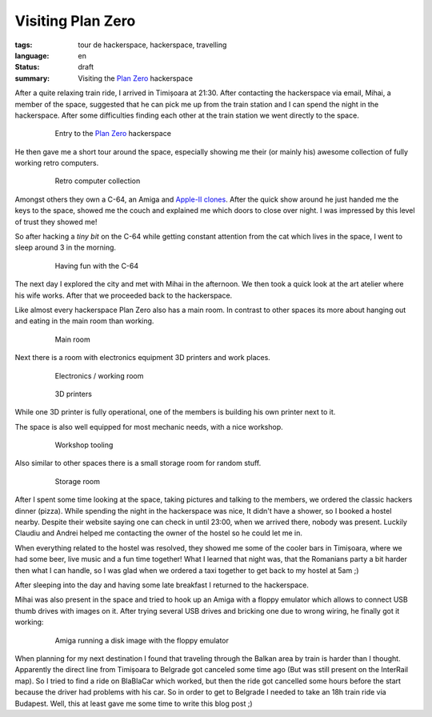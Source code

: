 Visiting Plan Zero
==================

:tags: tour de hackerspace, hackerspace, travelling
:language: en
:status: draft
:summary: Visiting the `Plan Zero`_ hackerspace

After a quite relaxing train ride, I arrived in Timișoara at 21:30.  After
contacting the hackerspace via email, Mihai, a member of the space, suggested
that he can pick me up from the train station and I can spend the night in the
hackerspace.  After some difficulties finding each other at the train station
we went directly to the space.

.. figure:: /images/tour_de_hackerspace/plan_zero/plan_zero_entry.jpg
    :target: /images/tour_de_hackerspace/plan_zero/plan_zero_entry.jpg
    :alt: Entry to the Plan Zero hackerspace
    :align: center
    :width: 80%
    :figwidth: 80%

    Entry to the `Plan Zero`_ hackerspace

He then gave me a short tour around the space, especially showing me their (or
mainly his) awesome collection of fully working retro computers.

.. figure:: /images/tour_de_hackerspace/plan_zero/plan_zero_retro_3.jpg
    :target: /images/tour_de_hackerspace/plan_zero/plan_zero_retro_3.jpg
    :alt: Retro computer collection
    :align: center
    :width: 80%
    :figwidth: 80%

    Retro computer collection

Amongst others they own a C-64, an Amiga and `Apple-II clones`_.  After the
quick show around he just handed me the keys to the space, showed me the couch
and explained me which doors to close over night.  I was impressed by this
level of trust they showed me!

So after hacking a *tiny bit* on the C-64 while getting constant attention from
the cat which lives in the space, I went to sleep around 3 in the morning.

.. figure:: /images/tour_de_hackerspace/plan_zero/plan_zero_c64.jpg
    :target: /images/tour_de_hackerspace/plan_zero/plan_zero_c64.jpg
    :alt: Having fun with the C-64
    :align: center
    :width: 80%
    :figwidth: 80%

    Having fun with the C-64

The next day I explored the city and met with Mihai in the afternoon.  We then
took a quick look at the art atelier where his wife works.  After that we
proceeded back to the hackerspace.

Like almost every hackerspace Plan Zero also has a main room.  In contrast to
other spaces its more about hanging out and eating in the main room than
working.

.. figure:: /images/tour_de_hackerspace/plan_zero/plan_zero_main_room.jpg
    :target: /images/tour_de_hackerspace/plan_zero/plan_zero_main_room.jpg
    :alt: Main room
    :align: center
    :width: 80%
    :figwidth: 80%

    Main room

Next there is a room with electronics equipment 3D printers and work places.

.. figure:: /images/tour_de_hackerspace/plan_zero/plan_zero_electronics_working_room.jpg
    :target: /images/tour_de_hackerspace/plan_zero/plan_zero_electronics_working_room.jpg
    :alt: Electronics / working room
    :align: center
    :width: 80%
    :figwidth: 80%

    Electronics / working room

.. figure:: /images/tour_de_hackerspace/plan_zero/plan_zero_3d_printers.jpg
    :target: /images/tour_de_hackerspace/plan_zero/plan_zero_3d_printers.jpg
    :alt: 3D printers
    :align: center
    :width: 80%
    :figwidth: 80%

    3D printers

While one 3D printer is fully operational, one of the members is building his
own printer next to it.

The space is also well equipped for most mechanic needs, with a nice workshop.

.. figure:: /images/tour_de_hackerspace/plan_zero/plan_zero_work_shop_2.jpg
    :target: /images/tour_de_hackerspace/plan_zero/plan_zero_work_shop_2.jpg
    :alt: Workshop tooling
    :align: center
    :width: 80%
    :figwidth: 80%

    Workshop tooling

Also similar to other spaces there is a small storage room for random stuff.

.. figure:: /images/tour_de_hackerspace/plan_zero/plan_zero_storage.jpg
    :target: /images/tour_de_hackerspace/plan_zero/plan_zero_storage.jpg
    :alt: Storage room
    :align: center
    :width: 80%
    :figwidth: 80%

    Storage room

After I spent some time looking at the space, taking pictures and talking to
the members, we ordered the classic hackers dinner (pizza).  While spending the
night in the hackerspace was nice, It didn't have a shower, so I booked a
hostel nearby.  Despite their website saying one can check in until 23:00, when
we arrived there, nobody was present.  Luckily Claudiu and Andrei helped me
contacting the owner of the hostel so he could let me in.

When everything related to the hostel was resolved, they showed me some of the
cooler bars in Timișoara, where we had some beer, live music and a fun time
together!  What I learned that night was, that the Romanians party a bit harder
then what I can handle, so I was glad when we ordered a taxi together to get
back to my hostel at 5am ;)

After sleeping into the day and having some late breakfast I returned to the
hackerspace.

Mihai was also present in the space and tried to hook up an Amiga with a floppy
emulator which allows to connect USB thumb drives with images on it.  After
trying several USB drives and bricking one due to wrong wiring, he finally got
it working:

.. figure:: /images/tour_de_hackerspace/plan_zero/plan_zero_retro_4.jpg
    :target: /images/tour_de_hackerspace/plan_zero/plan_zero_retro_4.jpg
    :alt: Amiga running a disk image with the floppy emulator
    :align: center
    :width: 80%
    :figwidth: 80%

    Amiga running a disk image with the floppy emulator

When planning for my next destination I found that traveling through the Balkan
area by train is harder than I thought.  Apparently the direct line from
Timișoara to Belgrade got canceled some time ago (But was still present on the
InterRail map).  So I tried to find a ride on BlaBlaCar which worked, but then
the ride got cancelled some hours before the start because the driver had
problems with his car.  So in order to get to Belgrade I needed to take an 18h
train ride via Budapest.  Well, this at least gave me some time to write this
blog post ;)

.. _`Plan Zero`: http://planzero.ro
.. _`Apple-II clones`: /images/tour_de_hackerspace/plan_zero/plan_zero_retro_2.jpg
